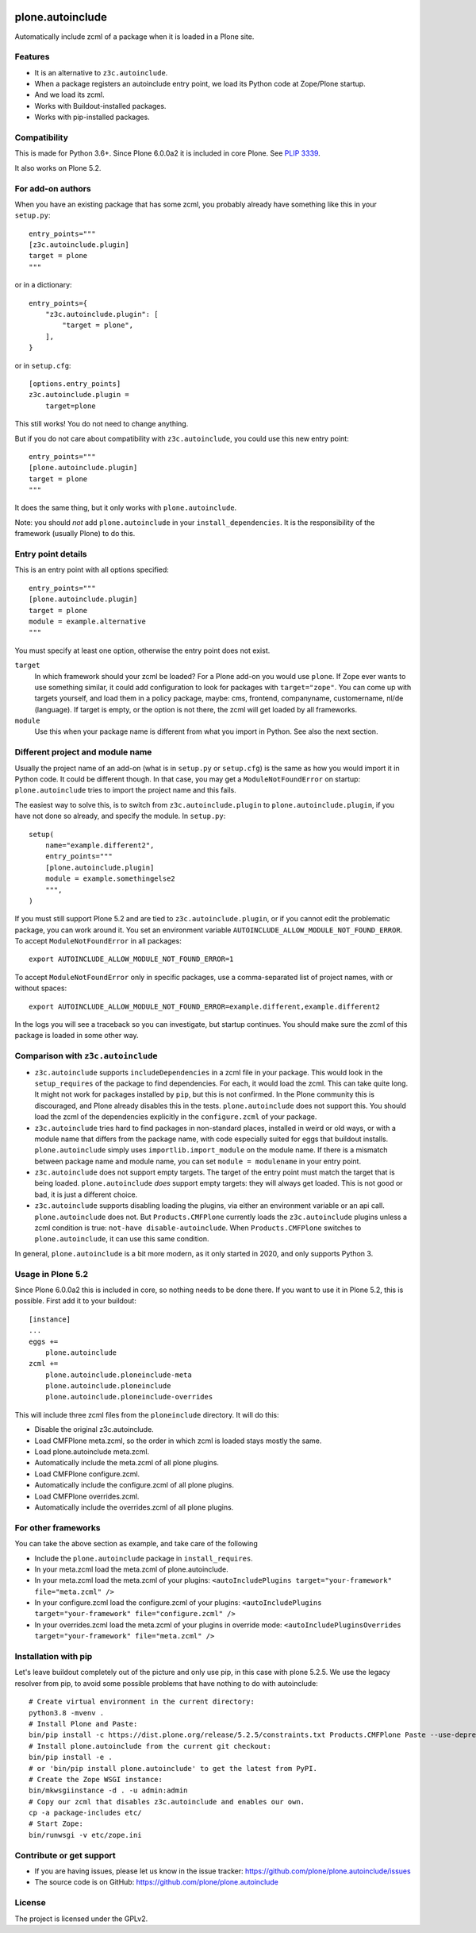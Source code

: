 .. This README is meant for consumption by humans and pypi. Pypi can render rst files so please do not use Sphinx features.
   If you want to learn more about writing documentation, please check out: http://docs.plone.org/about/documentation_styleguide.html
   This text does not appear on pypi or github. It is a comment.

.. image:: https://coveralls.io/repos/github/plone/plone.autoinclude/badge.svg?branch=main
    :target: https://coveralls.io/github/plone/plone.autoinclude?branch=main
    :alt: Coveralls

.. image:: https://img.shields.io/pypi/l/plone.autoinclude.svg
    :target: https://pypi.org/project/plone.autoinclude/
    :alt: License


=================
plone.autoinclude
=================

Automatically include zcml of a package when it is loaded in a Plone site.

Features
--------

- It is an alternative to ``z3c.autoinclude``.
- When a package registers an autoinclude entry point, we load its Python code at Zope/Plone startup.
- And we load its zcml.
- Works with Buildout-installed packages.
- Works with pip-installed packages.


Compatibility
-------------

This is made for Python 3.6+.
Since Plone 6.0.0a2 it is included in core Plone.
See `PLIP 3339 <https://github.com/plone/Products.CMFPlone/issues/3339>`_.

It also works on Plone 5.2.


For add-on authors
------------------

When you have an existing package that has some zcml, you probably already have something like this in your ``setup.py``::

    entry_points="""
    [z3c.autoinclude.plugin]
    target = plone
    """

or in a dictionary::

    entry_points={
        "z3c.autoinclude.plugin": [
            "target = plone",
        ],
    }

or in ``setup.cfg``::

    [options.entry_points]
    z3c.autoinclude.plugin =
        target=plone

This still works!
You do not need to change anything.

But if you do not care about compatibility with ``z3c.autoinclude``, you could use this new entry point::

    entry_points="""
    [plone.autoinclude.plugin]
    target = plone
    """

It does the same thing, but it only works with ``plone.autoinclude``.

Note: you should *not* add ``plone.autoinclude`` in your ``install_dependencies``.
It is the responsibility of the framework (usually Plone) to do this.


Entry point details
-------------------

This is an entry point with all options specified::

    entry_points="""
    [plone.autoinclude.plugin]
    target = plone
    module = example.alternative
    """

You must specify at least one option, otherwise the entry point does not exist.

``target``
    In which framework should your zcml be loaded?
    For a Plone add-on you would use ``plone``.
    If Zope ever wants to use something similar, it could add configuration to look for packages with ``target="zope"``.
    You can come up with targets yourself, and load them in a policy package, maybe: cms, frontend, companyname, customername, nl/de (language).
    If target is empty, or the option is not there, the zcml will get loaded by all frameworks.

``module``
    Use this when your package name is different from what you import in Python.
    See also the next section.


Different project and module name
---------------------------------

Usually the project name of an add-on (what is in ``setup.py`` or ``setup.cfg``) is the same as how you would import it in Python code.
It could be different though.
In that case, you may get a ``ModuleNotFoundError`` on startup: ``plone.autoinclude`` tries to import the project name and this fails.

The easiest way to solve this, is to switch from ``z3c.autoinclude.plugin`` to ``plone.autoinclude.plugin``, if you have not done so already,
and specify the module.
In ``setup.py``::

    setup(
        name="example.different2",
        entry_points="""
        [plone.autoinclude.plugin]
        module = example.somethingelse2
        """,
    )

If you must still support Plone 5.2 and are tied to ``z3c.autoinclude.plugin``, or if you cannot edit the problematic package, you can work around it.
You set an environment variable ``AUTOINCLUDE_ALLOW_MODULE_NOT_FOUND_ERROR``.
To accept ``ModuleNotFoundError`` in all packages::

    export AUTOINCLUDE_ALLOW_MODULE_NOT_FOUND_ERROR=1

To accept ``ModuleNotFoundError`` only in specific packages, use a comma-separated list of project names, with or without spaces::

    export AUTOINCLUDE_ALLOW_MODULE_NOT_FOUND_ERROR=example.different,example.different2

In the logs you will see a traceback so you can investigate, but startup continues.
You should make sure the zcml of this package is loaded in some other way.


Comparison with ``z3c.autoinclude``
-----------------------------------

- ``z3c.autoinclude`` supports ``includeDependencies`` in a zcml file in your package.
  This would look in the ``setup_requires`` of the package to find dependencies.
  For each, it would load the zcml.
  This can take quite long.
  It might not work for packages installed by ``pip``, but this is not confirmed.
  In the Plone community this is discouraged, and Plone already disables this in the tests.
  ``plone.autoinclude`` does not support this.
  You should load the zcml of the dependencies explicitly in the ``configure.zcml`` of your package.
- ``z3c.autoinclude`` tries hard to find packages in non-standard places, installed in weird or old ways,
  or with a module name that differs from the package name, with code especially suited for eggs that buildout installs.
  ``plone.autoinclude`` simply uses ``importlib.import_module`` on the module name.
  If there is a mismatch between package name and module name, you can set ``module = modulename`` in your entry point.
- ``z3c.autoinclude`` does not support empty targets.
  The target of the entry point must match the target that is being loaded.
  ``plone.autoinclude`` *does* support empty targets: they will always get loaded.
  This is not good or bad, it is just a different choice.
- ``z3c.autoinclude`` supports disabling loading the plugins, via either an environment variable or an api call.
  ``plone.autoinclude`` does not.
  But ``Products.CMFPlone`` currently loads the ``z3c.autoinclude`` plugins unless a zcml condition is true: ``not-have disable-autoinclude``.
  When ``Products.CMFPlone`` switches to ``plone.autoinclude``, it can use this same condition.

In general, ``plone.autoinclude`` is a bit more modern, as it only started in 2020, and only supports Python 3.


Usage in Plone 5.2
------------------

Since Plone 6.0.0a2 this is included in core, so nothing needs to be done there.
If you want to use it in Plone 5.2, this is possible.
First add it to your buildout::

    [instance]
    ...
    eggs +=
        plone.autoinclude
    zcml +=
        plone.autoinclude.ploneinclude-meta
        plone.autoinclude.ploneinclude
        plone.autoinclude.ploneinclude-overrides

This will include three zcml files from the ``ploneinclude`` directory.
It will do this:

- Disable the original z3c.autoinclude.
- Load CMFPlone meta.zcml, so the order in which zcml is loaded stays mostly the same.
- Load plone.autoinclude meta.zcml.
- Automatically include the meta.zcml of all plone plugins.
- Load CMFPlone configure.zcml.
- Automatically include the configure.zcml of all plone plugins.
- Load CMFPlone overrides.zcml.
- Automatically include the overrides.zcml of all plone plugins.


For other frameworks
--------------------

You can take the above section as example, and take care of the following

- Include the ``plone.autoinclude`` package in ``install_requires``.
- In your meta.zcml load the meta.zcml of plone.autoinclude.
- In your meta.zcml load the meta.zcml of your plugins:
  ``<autoIncludePlugins target="your-framework" file="meta.zcml" />``
- In your configure.zcml load the configure.zcml of your plugins:
  ``<autoIncludePlugins target="your-framework" file="configure.zcml" />``
- In your overrides.zcml load the meta.zcml of your plugins in override mode:
  ``<autoIncludePluginsOverrides target="your-framework" file="meta.zcml" />``


Installation with pip
---------------------

Let's leave buildout completely out of the picture and only use pip, in this case with plone 5.2.5.
We use the legacy resolver from pip, to avoid some possible problems that have nothing to do with autoinclude::

    # Create virtual environment in the current directory:
    python3.8 -mvenv .
    # Install Plone and Paste:
    bin/pip install -c https://dist.plone.org/release/5.2.5/constraints.txt Products.CMFPlone Paste --use-deprecated legacy-resolver
    # Install plone.autoinclude from the current git checkout:
    bin/pip install -e .
    # or 'bin/pip install plone.autoinclude' to get the latest from PyPI.
    # Create the Zope WSGI instance:
    bin/mkwsgiinstance -d . -u admin:admin
    # Copy our zcml that disables z3c.autoinclude and enables our own.
    cp -a package-includes etc/
    # Start Zope:
    bin/runwsgi -v etc/zope.ini


Contribute or get support
-------------------------

- If you are having issues, please let us know in the issue tracker: https://github.com/plone/plone.autoinclude/issues
- The source code is on GitHub: https://github.com/plone/plone.autoinclude


License
-------

The project is licensed under the GPLv2.
